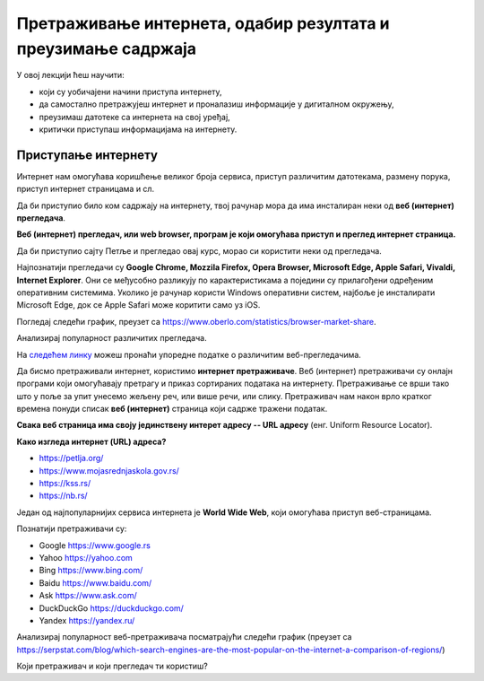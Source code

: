 Претраживање интернета, одабир резултата и преузимање садржаја
==============================================================

У овој лекцији ћеш научити:

• који су уобичајени начини приступа интернету,
• да самостално претражујеш интернет и проналазиш информације у дигиталном окружењу,
• преузимаш датотеке са интернета на свој уређај,
• критички приступаш информацијама на интернету.

Приступање интернету
--------------------

Интернет  нам омогућава коришћење великог броја сервиса, приступ различитим датотекама, размену порука, приступ интернет страницама и сл.

Да би приступио било ком садржају на интернету, твој рачунар мора да има инсталиран неки од **веб (интернет) прегледача**.

**Веб (интернет) прегледач, или web browser, програм је који омогућава приступ и преглед интернет страница.**

Да би приступио сајту Петље и прегледао овај курс, морао си користити неки од прегледача. 

Најпознатији прегледачи су **Google Chrome, Mozzila Firefox, Opera Browser, Microsoft Edge, Apple Safari, Vivaldi, Internet Explorer**.
Они се међусобно разликују по карактеристикама а поједини су прилагођени одређеним оперативним системима. Уколико је рачунар користи Windows оперативни систем, најбоље је инсталирати Microsoft Edge, док се Apple Safari може коритити само уз iOS.

Погледај следећи график, преузет са https://www.oberlo.com/statistics/browser-market-share.

.. image:: ../../_images/browsers1.png
  :width: 735
  :height: 415
  :align: center

Анализирај популарност различитих прегледача.

На `следећем линку <https://www.highspeedinternet.com/resources/best-web-browsers>`_ можеш пронаћи упоредне податке о различитим веб-прегледачима.

Да бисмо претраживали интернет, користимо **интернет претраживаче**. Веб (интернет) претраживачи су онлајн програми који омогућавају претрагу и приказ сортираних података на интернету. Претраживање се врши тако што у поље за упит унесемо жељену реч, или више речи, или слику. Претраживач нам након врло кратког времена понуди списак **веб (интернет)** страница који садрже тражени податак.

**Свака веб страница има своју јединствену интерет адресу -- URL адресу** (енг. Uniform Resource Locator).

**Како изгледа интернет (URL) адреса?**

- https://petlja.org/
- https://www.mojasrednjaskola.gov.rs/
- https://kss.rs/
- https://nb.rs/

Један од најпопуларнијих сервиса интернета је **World Wide Web**, који омогућава приступ веб-страницама.

Познатији претраживачи су:

• Google https://www.google.rs
• Yahoo https://yahoo.com
• Bing https://www.bing.com/ 
• Baidu https://www.baidu.com/
• Ask https://www.ask.com/
• DuckDuckGo https://duckduckgo.com/
• Yandex https://yandex.ru/

.. image:: ../../_images/pregledaci.png
  :width: 735
  :height: 415
  :align: center

Анализирај популарност веб-претраживача посматрајући следећи график (преузет са https://serpstat.com/blog/which-search-engines-are-the-most-popular-on-the-internet-a-comparison-of-regions/) 

.. image:: ../../_images/pretrazivaci.png
  :width: 735
  :height: 415
  :align: center

Који претраживач и који прегледач ти користиш?